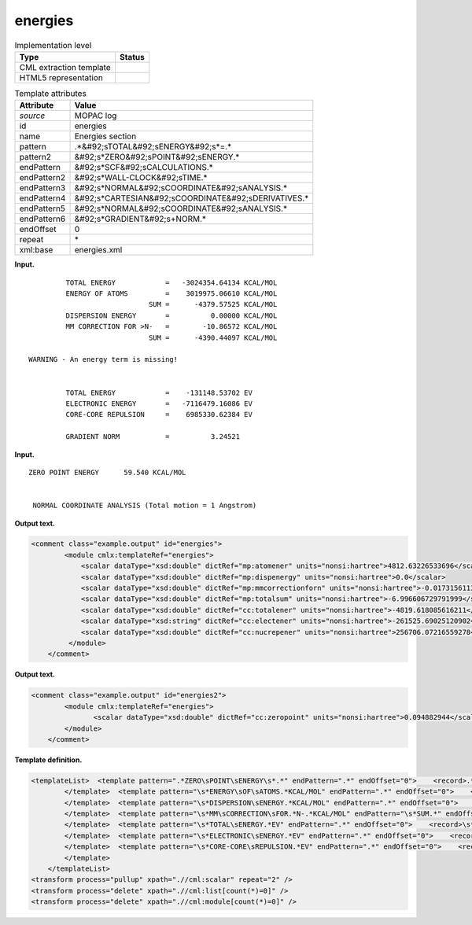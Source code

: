 .. _energies-d3e25366:

energies
========

.. table:: Implementation level

   +----------------------------------------------------------------------------------------------------------------------------+----------------------------------------------------------------------------------------------------------------------------+
   | Type                                                                                                                       | Status                                                                                                                     |
   +============================================================================================================================+============================================================================================================================+
   | CML extraction template                                                                                                    | |image0|                                                                                                                   |
   +----------------------------------------------------------------------------------------------------------------------------+----------------------------------------------------------------------------------------------------------------------------+
   | HTML5 representation                                                                                                       | |image1|                                                                                                                   |
   +----------------------------------------------------------------------------------------------------------------------------+----------------------------------------------------------------------------------------------------------------------------+

.. table:: Template attributes

   +----------------------------------------------------------------------------------------------------------------------------+----------------------------------------------------------------------------------------------------------------------------+
   | Attribute                                                                                                                  | Value                                                                                                                      |
   +============================================================================================================================+============================================================================================================================+
   | *source*                                                                                                                   | MOPAC log                                                                                                                  |
   +----------------------------------------------------------------------------------------------------------------------------+----------------------------------------------------------------------------------------------------------------------------+
   | id                                                                                                                         | energies                                                                                                                   |
   +----------------------------------------------------------------------------------------------------------------------------+----------------------------------------------------------------------------------------------------------------------------+
   | name                                                                                                                       | Energies section                                                                                                           |
   +----------------------------------------------------------------------------------------------------------------------------+----------------------------------------------------------------------------------------------------------------------------+
   | pattern                                                                                                                    | .*&#92;sTOTAL&#92;sENERGY&#92;s*=.\*                                                                                       |
   +----------------------------------------------------------------------------------------------------------------------------+----------------------------------------------------------------------------------------------------------------------------+
   | pattern2                                                                                                                   | &#92;s*ZERO&#92;sPOINT&#92;sENERGY.\*                                                                                      |
   +----------------------------------------------------------------------------------------------------------------------------+----------------------------------------------------------------------------------------------------------------------------+
   | endPattern                                                                                                                 | &#92;s*SCF&#92;sCALCULATIONS.\*                                                                                            |
   +----------------------------------------------------------------------------------------------------------------------------+----------------------------------------------------------------------------------------------------------------------------+
   | endPattern2                                                                                                                | &#92;s*WALL-CLOCK&#92;sTIME.\*                                                                                             |
   +----------------------------------------------------------------------------------------------------------------------------+----------------------------------------------------------------------------------------------------------------------------+
   | endPattern3                                                                                                                | &#92;s*NORMAL&#92;sCOORDINATE&#92;sANALYSIS.\*                                                                             |
   +----------------------------------------------------------------------------------------------------------------------------+----------------------------------------------------------------------------------------------------------------------------+
   | endPattern4                                                                                                                | &#92;s*CARTESIAN&#92;sCOORDINATE&#92;sDERIVATIVES.\*                                                                       |
   +----------------------------------------------------------------------------------------------------------------------------+----------------------------------------------------------------------------------------------------------------------------+
   | endPattern5                                                                                                                | &#92;s*NORMAL&#92;sCOORDINATE&#92;sANALYSIS.\*                                                                             |
   +----------------------------------------------------------------------------------------------------------------------------+----------------------------------------------------------------------------------------------------------------------------+
   | endPattern6                                                                                                                | &#92;s*GRADIENT&#92;s+NORM.\*                                                                                              |
   +----------------------------------------------------------------------------------------------------------------------------+----------------------------------------------------------------------------------------------------------------------------+
   | endOffset                                                                                                                  | 0                                                                                                                          |
   +----------------------------------------------------------------------------------------------------------------------------+----------------------------------------------------------------------------------------------------------------------------+
   | repeat                                                                                                                     | \*                                                                                                                         |
   +----------------------------------------------------------------------------------------------------------------------------+----------------------------------------------------------------------------------------------------------------------------+
   | xml:base                                                                                                                   | energies.xml                                                                                                               |
   +----------------------------------------------------------------------------------------------------------------------------+----------------------------------------------------------------------------------------------------------------------------+

**Input.**

::

             TOTAL ENERGY            =   -3024354.64134 KCAL/MOL
             ENERGY OF ATOMS         =    3019975.06610 KCAL/MOL
                                 SUM =      -4379.57525 KCAL/MOL
             DISPERSION ENERGY       =          0.00000 KCAL/MOL
             MM CORRECTION FOR >N-   =        -10.86572 KCAL/MOL
                                 SUM =      -4390.44097 KCAL/MOL

    WARNING - An energy term is missing!


             TOTAL ENERGY            =    -131148.53702 EV
             ELECTRONIC ENERGY       =   -7116479.16086 EV
             CORE-CORE REPULSION     =    6985330.62384 EV

             GRADIENT NORM           =          3.24521
       

**Input.**

::

             ZERO POINT ENERGY      59.540 KCAL/MOL


              NORMAL COORDINATE ANALYSIS (Total motion = 1 Angstrom)   
       

**Output text.**

.. code:: xml

   <comment class="example.output" id="energies">
           <module cmlx:templateRef="energies">
               <scalar dataType="xsd:double" dictRef="mp:atomener" units="nonsi:hartree">4812.63226533696</scalar>
               <scalar dataType="xsd:double" dictRef="mp:dispenergy" units="nonsi:hartree">0.0</scalar>
               <scalar dataType="xsd:double" dictRef="mp:mmcorrectionforn" units="nonsi:hartree">-0.017315611392</scalar>
               <scalar dataType="xsd:double" dictRef="mp:totalsum" units="nonsi:hartree">-6.996606729791999</scalar>
               <scalar dataType="xsd:double" dictRef="cc:totalener" units="nonsi:hartree">-4819.618085616211</scalar>
               <scalar dataType="xsd:string" dictRef="cc:electener" units="nonsi:hartree">-261525.69025120902</scalar>
               <scalar dataType="xsd:double" dictRef="cc:nucrepener" units="nonsi:hartree">256706.07216559278</scalar>
            </module>         
       </comment>

**Output text.**

.. code:: xml

   <comment class="example.output" id="energies2">
           <module cmlx:templateRef="energies">
                  <scalar dataType="xsd:double" dictRef="cc:zeropoint" units="nonsi:hartree">0.094882944</scalar>
           </module>
       </comment>

**Template definition.**

.. code:: xml

   <templateList>  <template pattern=".*ZERO\sPOINT\sENERGY\s*.*" endPattern=".*" endOffset="0">    <record>.*ZERO\sPOINT\sENERGY\s*{F,cc:zeropoint}KCAL/MOL\s*</record>    <transform process="operateScalar" xpath=".//cml:scalar" args="operator=multiply operand=0.0015936" />    <transform process="addUnits" xpath=".//cml:scalar" value="nonsi:hartree" />
           </template>  <template pattern="\s*ENERGY\sOF\sATOMS.*KCAL/MOL" endPattern=".*" endOffset="0">    <record>\s*ENERGY\sOF\sATOMS\s*={F,mp:atomener}KCAL/MOL</record>    <transform process="operateScalar" xpath=".//cml:scalar" args="operator=multiply operand=0.0015936" />    <transform process="addUnits" xpath=".//cml:scalar" value="nonsi:hartree" />
           </template>  <template pattern="\s*DISPERSION\sENERGY.*KCAL/MOL" endPattern=".*" endOffset="0">    <record>\s*DISPERSION\sENERGY\s*={F,mp:dispenergy}KCAL/MOL</record>    <transform process="operateScalar" xpath=".//cml:scalar" args="operator=multiply operand=0.0015936" />    <transform process="addUnits" xpath=".//cml:scalar" value="nonsi:hartree" />
           </template>  <template pattern="\s*MM\sCORRECTION\sFOR.*N-.*KCAL/MOL" endPattern="\s*SUM.*" endOffset="1">    <record>\s*MM\sCORRECTION\sFOR.*N-\s*={F,mp:mmcorrectionforn}KCAL/MOL</record>    <record>\s*SUM\s*={F,mp:totalsum}KCAL/MOL</record>    <transform process="operateScalar" xpath=".//cml:scalar" args="operator=multiply operand=0.0015936" />    <transform process="addUnits" xpath=".//cml:scalar" value="nonsi:hartree" />        
           </template>  <template pattern="\s*TOTAL\sENERGY.*EV" endPattern=".*" endOffset="0">    <record>\s*TOTAL\sENERGY\s*={F,cc:totalener}EV</record>    <transform process="operateScalar" xpath=".//cml:scalar[@dictRef='cc:totalener']" args="operator=multiply operand=0.0367493088" />    <transform process="addUnits" xpath=".//cml:scalar" value="nonsi:hartree" />
           </template>  <template pattern="\s*ELECTRONIC\sENERGY.*EV" endPattern=".*" endOffset="0">    <record>\s*ELECTRONIC\sENERGY\s*={X,cc:electener}EV</record>    <transform process="operateScalar" xpath=".//cml:scalar[@dictRef='cc:electener']" args="operator=multiply operand=0.0367493088" />    <transform process="addUnits" xpath=".//cml:scalar" value="nonsi:hartree" />         
           </template>  <template pattern="\s*CORE-CORE\sREPULSION.*EV" endPattern=".*" endOffset="0">    <record>\s*CORE-CORE\sREPULSION\s*={F,cc:nucrepener}EV</record>    <transform process="operateScalar" xpath=".//cml:scalar[@dictRef='cc:nucrepener']" args="operator=multiply operand=0.0367493088" />    <transform process="addUnits" xpath=".//cml:scalar" value="nonsi:hartree" />
           </template>       
       </templateList>
   <transform process="pullup" xpath=".//cml:scalar" repeat="2" />
   <transform process="delete" xpath=".//cml:list[count(*)=0]" />
   <transform process="delete" xpath=".//cml:module[count(*)=0]" />

.. |image0| image:: ../../imgs/Total.png
.. |image1| image:: ../../imgs/Total.png
